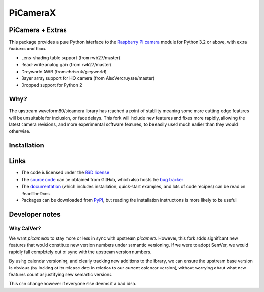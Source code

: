 .. -*- rst -*-

=========
PiCameraX
=========

PiCamera + Extras
-----------------

This package provides a pure Python interface to the `Raspberry Pi`_ `camera`_
module for Python 3.2 or above, with extra features and fixes.

* Lens-shading table support (from rwb27/master)
* Read-write analog gain (from rwb27/master)
* Greyworld AWB (from chrisruk/greyworld)
* Bayer array support for HQ camera (from AlecVercruysse/master)
* Dropped support for Python 2

Why?
----

The upstream waveform80/picamera library has reached a point of stability meaning some more cutting-edge 
features will be unsuitable for inclusion, or face delays. 
This fork will include new features and fixes more rapidly, allowing the latest camera revisions, and
more experimental software features, to be easily used much earlier than they would otherwise.

Installation
------------

.. code-block::
  pip install picamerax

Links
-----

* The code is licensed under the `BSD license`_
* The `source code`_ can be obtained from GitHub, which also hosts the `bug
  tracker`_
* The `documentation`_ (which includes installation, quick-start examples, and
  lots of code recipes) can be read on ReadTheDocs
* Packages can be downloaded from `PyPI`_, but reading the installation
  instructions is more likely to be useful


.. _Raspberry Pi: https://www.raspberrypi.org/
.. _camera: https://www.raspberrypi.org/learning/getting-started-with-picamerax/
.. _PyPI: https://pypi.python.org/pypi/picamerax/
.. _documentation: https://picamerax.readthedocs.io/
.. _source code: https://github.com/waveform80/picamerax
.. _bug tracker: https://github.com/waveform80/picamerax/issues
.. _BSD license: https://opensource.org/licenses/BSD-3-Clause

Developer notes
---------------

Why CalVer?
^^^^^^^^^^^

We want `picamerax` to stay more or less in sync with upstream `picamera`. However, this fork
adds significant new features that would constitute new version numbers under semantic versioning.
If we were to adopt SemVer, we would rapidly fall completely out of sync with the upstream version
numbers. 

By using calendar versioning, and clearly tracking new additions to the library, we
can ensure the upstream base version is obvious (by looking at its release date in relation to 
our current calendar version), without worrying about what new features count as justifying 
new semantic versions.

This can change however if everyone else deems it a bad idea.